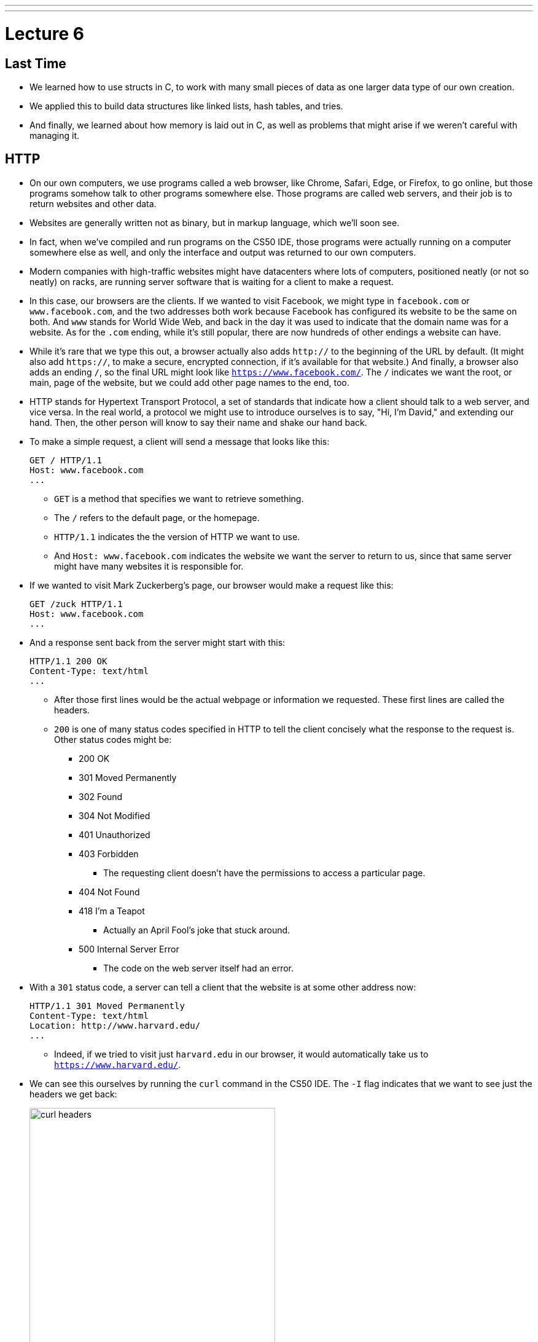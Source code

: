 ---
---
:author: Cheng Gong

= Lecture 6

[t=0m0s]
== Last Time

* We learned how to use structs in C, to work with many small pieces of data as one larger data type of our own creation.
* We applied this to build data structures like linked lists, hash tables, and tries.
* And finally, we learned about how memory is laid out in C, as well as problems that might arise if we weren't careful with managing it.

[t=3m22s]
== HTTP

* On our own computers, we use programs called a web browser, like Chrome, Safari, Edge, or Firefox, to go online, but those programs somehow talk to other programs somewhere else. Those programs are called web servers, and their job is to return websites and other data.
* Websites are generally written not as binary, but in markup language, which we'll soon see.
* In fact, when we've compiled and run programs on the CS50 IDE, those programs were actually running on a computer somewhere else as well, and only the interface and output was returned to our own computers.
* Modern companies with high-traffic websites might have datacenters where lots of computers, positioned neatly (or not so neatly) on racks, are running server software that is waiting for a client to make a request.
* In this case, our browsers are the clients. If we wanted to visit Facebook, we might type in `facebook.com` or `www.facebook.com`, and the two addresses both work because Facebook has configured its website to be the same on both. And `www` stands for World Wide Web, and back in the day it was used to indicate that the domain name was for a website. As for the `.com` ending, while it's still popular, there are now hundreds of other endings a website can have.
* While it's rare that we type this out, a browser actually also adds `http://` to the beginning of the URL by default. (It might also add `https://`, to make a secure, encrypted connection, if it's available for that website.) And finally, a browser also adds an ending `/`, so the final URL might look like `https://www.facebook.com/`. The `/` indicates we want the root, or main, page of the website, but we could add other page names to the end, too.
* HTTP stands for Hypertext Transport Protocol, a set of standards that indicate how a client should talk to a web server, and vice versa. In the real world, a protocol we might use to introduce ourselves is to say, "Hi, I'm David," and extending our hand. Then, the other person will know to say their name and shake our hand back.
* To make a simple request, a client will send a message that looks like this:
+
[source]
----
GET / HTTP/1.1
Host: www.facebook.com
...
----
** `GET` is a method that specifies we want to retrieve something.
** The `/` refers to the default page, or the homepage.
** `HTTP/1.1` indicates the the version of HTTP we want to use.
** And `Host: www.facebook.com` indicates the website we want the server to return to us, since that same server might have many websites it is responsible for.
* If we wanted to visit Mark Zuckerberg's page, our browser would make a request like this:
+
[source]
----
GET /zuck HTTP/1.1
Host: www.facebook.com
...
----
* And a response sent back from the server might start with this:
+
[source]
----
HTTP/1.1 200 OK
Content-Type: text/html
...
----
** After those first lines would be the actual webpage or information we requested. These first lines are called the headers.
** `200` is one of many status codes specified in HTTP to tell the client concisely what the response to the request is. Other status codes might be:
*** 200 OK
*** 301 Moved Permanently
*** 302 Found
*** 304 Not Modified
*** 401 Unauthorized
*** 403 Forbidden
**** The requesting client doesn't have the permissions to access a particular page.
*** 404 Not Found
*** 418 I'm a Teapot
**** Actually an April Fool's joke that stuck around.
*** 500 Internal Server Error
**** The code on the web server itself had an error.
* With a `301` status code, a server can tell a client that the website is at some other address now:
+
[source]
----
HTTP/1.1 301 Moved Permanently
Content-Type: text/html
Location: http://www.harvard.edu/
...
----
** Indeed, if we tried to visit just `harvard.edu` in our browser, it would automatically take us to `https://www.harvard.edu/`.
* We can see this ourselves by running the `curl` command in the CS50 IDE. The `-I` flag indicates that we want to see just the headers we get back:
+
image::curl.png[alt="curl headers", width=400]
** First, `http://harvard.edu/` redirects us to `http://www.harvard.edu/`, which in turn redirects us to `https://www.harvard.edu/`
** There are also some additional headers sent back, which we don't need to worry about.
* To see the HTML that actually comprise the webpage, we could use `curl`, or the Developer Tools feature in Google Chrome:
+
image::developer_tools.png[alt="Developer Tools", width=600]
* We'll see lots of features, and first we'll use the Network tab to see the requests our browser makes when we visit Harvard's website:
+
image::network.png[alt="Network tab", width=600]
** We see a total of 90 requests made for the homepage, and that might include images or other files needed for the page.
** The first and second requests had a 301 status code as we already saw with `curl`, and the rest came back with 200s.
* But Yale's web servers are configured slightly better, redirecting us in one step rather than two:
+
image::curl_yale.png[alt="curl headers", width=400]
* And if we visit `http://safetyschool.org/`, someone had actually set up that domain to redirect to Yale's homepage as well!
+
image::curl_safetyschool.png[alt="curl headers", width=400]
** A few years later, Yale's students pranked Harvard back, convincing the audience on Harvard's side at a football game to http://www.harvardsucks.org/[hold up some less than ideal signs].
* So far, we've discovered that HTTP requires clients and servers to send messages back and forth. That happens over IP, Internet Protocol, which specifies that all devices connected to the Internet has some address, known as an IP address.
* Just like "33 Oxford Street, Cambridge, MA" helps us identify a building, IP addresses identify computers and phones in the format `\#.#.\#.#`.
* Each of the numbers can be in the range `0` to `255`, which means that exactly 8 bits, or one byte, is needed to store each number. So an IP address with 4 of these numbers has 32 bits, and from there we can deduce that a total of about 2 billion unique IP addresses exist.
* And there is a system for allocating these addresses, by provider or organization. For example, Harvard's IPs include the ones in the range of `140.247.\#.#` or `128.103.\#.#`.
* There are also reserved IPs, known as private addresses, with the ranges `10.\#.#.\#` and `172.16.#.# - 172.31.\#.#` and `192.168.\#.#` that are used within a particular network, but not with the outside world. This way, one IP address can be used for, say, one household, with many devices that share the same internet connection.
* On a PC or Mac, we can see our own IP address in a Network settings panel.
* DHCP, Dynamic Host Configuration Protocol, is the technology used for computers to automatically acquire an IP address from a DHCP server on the network it is connected to.
* There is another technology called DNS, Domain Name System, that maps IP addresses to domain names, and vice versa. So a domain name like `www.google.com` is translated to an IP address behind the scenes. With the `nslookup` command in the CS50 IDE, we can perform such a lookup:
+
image::nslookup.png[alt="nslookup", width=300]
** Google has many many servers able to serve its website, so looking up its domain name returns a few of those nearby. And we can visit one of those IP addresses directly, and see what happens using the Network tab as before:
+
image::network_google.png[alt="Network tab for visiting Google IP", width=600]
** If we clicked on the first request there, we'll see the header that indicates the new location:
+
image::headers_google.png[alt="Network tab headers for visiting Google IP", width=400]
* So now we can use those IP addresses, to indicate on our virtual envelopes, the destination of where we would like them to go. We also write our own IP address on those envelopes, so we can get a response back.
* We send those envelopes, or packets, to routers, computer servers, that are in datacenters around the world, that only route information based on the destination IP. By passing our packets from router to router, we can get them to our destination.
* We can run a command in the CS50 IDE, `traceroute`, that tells us the intermediate routers between us and some destination:
+
image::traceroute.png[alt="traceroute", width=600]
** It turns out, there are 5 steps before we can reach Yale's web servers. And we can see that it only takes about 10 milliseconds to do that.
* We can do the same for a website perhaps further away:
+
image::traceroute_jp.png[alt="traceroute .jp", width=600]
** We see a jump from about 38 ms to 121 ms between steps 3 and 4, implying that there might be a much longer distance between the two servers, that our packet has to travel across. Indeed, across oceans, there are long cables that transmit information, forming the global Internet.
* A server can respond to multiple types of requests, and TCP is a standard that tells us we need to add another number on the outside of the envelope we send, to specify the service we want from the server. This number is a port number that corresponds to some service. For example, standard ports and protocols include:
** 22 SSH, secure shell, to run commands on another computer
** 53 DNS
** 80 HTTP, for visiting websites
** 443 HTTPS, for visiting secure websites
** 587 SMTP, for sending mail
...
* For example, if we tried to send an HTTPS request to port 80, we'd see an error, but the same request works through port 443 as we'd expect:
+
image::curl_port.png[alt="curl with port numbers", width=600]
* And on the outside of each envelope, our browser also adds a specific port number to our own, return IP address. Then we can have multiple applications communicating with the outside world, and each of them getting the right responses back.
* It turns out that our browsers also commonly use one more feature provided by TCP and IP. When we want to send or receive a larger amount of data, such as an image or video, the binary data is divided into many smaller pieces. Then, on the outside of the envelope, we specify something like 1/4, 2/4, 3/4, and 4/4, so the recipient can verify that they were able to get all the pieces. (And if any are missing, they can make a request to the server to send missing pieces again.)
* And each envelope can take a different path to the final address, since some routers might become busy.

[t=53m2s]
== HTML

* Now that we have an understanding of how servers and clients can send and receive data through the Internet, we can focus on the content of a typical webpage.
* HTML, Hypertext Markup Language, is used to mark up webpages. Unlike a programming language, HTML itself has no loops or variables. Instead, it has tags that describe how content should be laid out.
* A simple webpage looks like this:
+
[source, html]
----
<!DOCTYPE html>

<html>
    <head>
        <title>hello, title</title>
    </head>
    <body>
        hello, body
    </body>
</html>
----
** The first line, `<!DOCTYPE html>`, just indicates that the version of HTML used for the page is the latest.
** Then, we see a start tag for the page, `<html>`, which is matched by a closing tag at the bottom, `</html>`. Start tags will have the format of `<tag>`, and closing tags will have the format `</tag>`.
** Within the page, we have a `<head>` section, which includes information about the page, and a `<body>` section, which has the content actually displayed in the browser's window.
* If we save the code above as `hello.html`, we'll be able to open it in our browser.
* Notice that all of our tags are opened and closed, and that they can contain other tags inside. So we can map the page to a tree:
+
image::html_tree.png[alt="HTML page as a tree", width=400]
** For instance, the `html` node has two children inside, `head` and `body`, which matches our code above.
** So our browsers might load HTML files into memory as trees.
* When we visit a webpage in Chrome, we can right-click somewhere on the page and use the View Source option to see the HTML source code of the page. We see a lot of code and content, but we'll start using higher-level languages like Python and JavaScript that can generate HTML for us. A page with a photo album, for example, might have some code that uses a `for` loop to generate the same HTML for each photo.

[t=1h1m12s]
== Web Development in the CS50 IDE

* With the CS50 IDE, we can run a server of our own, with some other port number. Remember that we ourselves are using 443 to connect to it and write code on a server somewhere in the cloud.
* We'll make a new file, paste in our simple HTML code, and run a command to serve it:
+
image::http-server.png[alt="http-server in the CS50 IDE", width=400]
** We use `http-server -p 8080`, and the command tells us the URL where we can find our files. If we go to that URL, we'll see it on the internet for as long as we're running that command.
* Other features of HTML include:
** paragraphs
+
[source, html]
----
<!DOCTYPE html>

<html>
    <head>
        <title>paragraphs</title>
    </head>
    <body>
        <p>
            Lorem ipsum dolor sit amet, consectetur adipiscing elit. Nullam in tincidunt augue. Duis imperdiet, justo ac iaculis rhoncus, erat elit dignissim mi, eu interdum velit sapien nec risus. Praesent ullamcorper nibh at volutpat aliquam. Nam sed aliquam risus. Nulla rutrum nunc augue, in varius lacus commodo in. Ut tincidunt nisi a convallis consequat. Fusce sed pulvinar nulla.
        </p>
        <p>
            Ut tempus rutrum arcu eget condimentum. Morbi elit ipsum, gravida faucibus sodales quis, varius at mi. Suspendisse id viverra lectus. Etiam dignissim interdum felis quis faucibus. Integer et vestibulum eros, non malesuada felis. Pellentesque porttitor eleifend laoreet. Duis sit amet pellentesque nisi. Aenean ligula mauris, volutpat sed luctus in, consectetur id turpis. Phasellus mattis dui ac metus blandit volutpat. Donec lorem arcu, sollicitudin in risus a, imperdiet condimentum augue. Ut at facilisis mauris. Curabitur sagittis augue in dictum gravida. Integer sed sem sed justo tempus ultrices eu non magna. Phasellus semper eros erat, a posuere nisi auctor et. Praesent dignissim orci aliquam laoreet scelerisque.
        </p>
        <p>
            Mauris eget erat arcu. Maecenas ac ante vel ipsum bibendum varius. Nunc tristique nulla eget tincidunt molestie. Morbi sed mauris eu lectus vehicula iaculis ac id lacus. Etiam sit amet magna massa. In pulvinar sapien ac mi ultrices, quis consequat nisl hendrerit. Aliquam pharetra nec sem non vehicula. In et risus leo. Ut tristique ornare nisl et lacinia.
        </p>
    </body>
</html>
----
** links
+
[source, html]
----
<!DOCTYPE html>

<html>
    <head>
        <title>link</title>
    </head>
    <body>
       Hello, world! My favorite school is <a href="http://www.stanford.edu/">stanford.edu</a>.
    </body>
</html>
----
*** Notice here we have an `href=""` attribute inside the `<a>` tag, that modifies the tag. And notice that someone can change where the link leads, independent of the text that's displayed to the user, so it's best to check the URL displayed by the browser, in the bottom left when hover over the URL, before we click on it.
** images
+
[source, html]
----
<!DOCTYPE html>

<html>
    <head>
        <title>image</title>
    </head>
    <body>
        <!-- https://news.yale.edu/2016/11/17/meet-handsome-dan-xviii -->
        <img alt="Handsome Dan" src="dan.jpg"/>
    </body>
</html>
----
*** Here, the `<img />` tag is special because it can be closed with a `/` at the end (since there's no other content that can go inside an image). We also see the `src` attribute, that indicates the source of the image, and the `alt` attribute, that the browser should display if we hover over the image or if the image needs to be read as text.
*** We also see the `<!-- -->` syntax for indicating comments, which won't be displayed on the page but can be helpful for commenting code.
** http://cdn.cs50.net/2017/fall/lectures/6/src6/headings.html[headings]
** http://cdn.cs50.net/2017/fall/lectures/6/src6/list.html[lists]
*** We have a parent `<ul>` list, for an unordered, bulleted list, which we could change to `<ol>` for an ordered, numbered list.
** http://cdn.cs50.net/2017/fall/lectures/6/src6/table.html[table]
*** Now we have a more complicated nesting of elements, with `<tr>` elements indicating rows, and `<td>` indicating cells.
* All of these examples, and more, are in this week's http://cdn.cs50.net/2017/fall/lectures/6/src6/[source directory], and we can discover even more features of HTML by searching online for documentation and examples.
* If we wanted to reimplement Google's search page, we might start by using its service and noticing that the URL contains what we want to search for. By trial and error, we discover that we can simplify the URL to the following:
+
image::google_cats.png[alt="Google search for cats with URL", width=600]
** It turns out, changing the value `cats` to something like `dogs` also changes the page that Google's servers returns to us.
** `search` is the path that we are requesting, and `?` starts a set of parameters, or inputs we will be providing.
** `q=` is the name of the query, and the value follows.
** If we were to type in something with spaces, we would see those spaces automatically replaced by `%20` by our browser, which keeps the URL one string.
* We can write http://cdn.cs50.net/2017/fall/lectures/6/src6/search.html.src[`search.html`]:
+
[source, html]
----
<!DOCTYPE html>

<!-- Demonstrates action -->

<html lang="en">
    <head>
        <title>search</title>
    </head>
    <body>
        <form action="https://www.google.com/search" method="get">
            <input name="q" type="text"/>
            <input type="submit" value="Search"/>
        </form>
    </body>
</html>
----
** We see a new tag, `<form>`, which has the attributes `action`, the target of the form, and `method`, the HTTP method to use.
** Then we have an `input` which allows us to type in some value that will be passed to Google via the `q` parameter in the URL.
* Our `search.html` is an example of a front-end, or the page that loads in the user's browser, and is the user interface. Google, on the other hand, still runs the back-end service, which involves the databases and servers that actually provide the search results. And correspondingly, there are occupations where developers focus on front-end development, back-end development, or both.
* HTML is just a markup language, as we've seen, and we can use CSS, Cascading Style Sheets, another language, to indicate to browsers how webpages should look.
* Let's look at http://cdn.cs50.net/2017/fall/lectures/6/src6/css0.html.src[`css0.html`]:
+
[source, html]
----
<!DOCTYPE html>

<!-- Demonstrates inline CSS -->

<html lang="en">
    <head>
        <title>css0</title>
    </head>
    <body>
        <header style="font-size: large; text-align: center;">
            John Harvard
        </header>
        <main style="font-size: medium; text-align: center;">
            Welcome to my home page!
        </main>
        <footer style="font-size: small; text-align: center;">
            Copyright &#169; John Harvard
        </footer>
    </body>
</html>
----
** Here, `<header>` (not to be confused with ``<head>``) is the top portion of the page, and it has a `style` attribute that indicate its `font-size` and text alignment. (And we'd only know the right words to use from looking up documentation online.) The syntax for this is in the format ``property: value;``, where each CSS property has some value we can specify.
* But this could be improved in design, since the same property for `text-align` is applied to each. So we can factor that out, and put it in the parent element. With CSS, properties cascade, or are automatically copied over, from parent elements to each of the child elements:
+
[source, html]
----
<!DOCTYPE html>

<html lang="en">
    <head>
        <title>css1</title>
    </head>
    <body style="text-align: center;">
        <header style="font-size: large;">
            John Harvard
        </header>
        <main style="font-size: medium;">
            Welcome to my home page!
        </main>
        <footer style="font-size: small;">
            Copyright &#169; John Harvard
        </footer>
    </body>
</html>
----
** This page is functionally the same as before, but simpler and better-designed.
* In http://cdn.cs50.net/2017/fall/lectures/6/src6/css2.html.src[`css2.html`], we can define the `class` attribute on each HTML element, and set the CSS properties for each of them in the `<style>` tag in the `<head>` section of the page:
+
[source, html]
----
<!DOCTYPE html>

<html lang="en">
    <head>
        <style>

            .centered
            {
                text-align: center;
            }

            .large
            {
                font-size: large;
            }

            .medium
            {
                font-size: medium;
            }

            .small
            {
                font-size: small;
            }

        </style>
        <title>css2</title>
    </head>
    <body class="centered">
        <header class="large">
            John Harvard
        </header>
        <main class="medium">
            Welcome to my home page!
        </main>
        <footer class="small">
            Copyright &#169; John Harvard
        </footer>
    </body>
</html>
----
** Notice that classes are indicated in CSS with a `.` in front of them, with curly braces to contain some properties for each of those classes.
* In http://cdn.cs50.net/2017/fall/lectures/6/src6/css3.html.src[`css3.html`], we simply use the names of tags directly to specify properties that should apply to them. Notice that here, they do not start with a `.` because they are HTML tag types, rather than classes we've specified:
+
[source, html]
----
<!DOCTYPE html>

<html lang="en">
    <head>
        <style>

            body
            {
                text-align: center;
            }

            header
            {
                font-size: large;
            }

            main
            {
                font-size: medium;
            }

            footer
            {
                font-size: small;
            }

        </style>
        <title>css3</title>
    </head>
    <body>
        <header>
            John Harvard
        </header>
        <main>
            Welcome to my home page!
        </main>
        <footer>
            Copyright &#169; John Harvard
        </footer>
    </body>
</html>
----
* Finally, we can factor out the `<style>` section into another file we can include, `css4.css`, that we can reuse for other pages too:
+
[source, html]
----
<!DOCTYPE html>

<html lang="en">
    <head>
        <link href="css4.css" rel="stylesheet"/>
        <title>css4</title>
    </head>
    <body>
        <header>
            John Harvard
        </header>
        <main>
            Welcome to my home page!
        </main>
        <footer>
            Copyright &#169; John Harvard
        </footer>
    </body>
</html>
----
* And instead of writing all of our styles from the ground up, we can use CSS libraries like http://getbootstrap.com/[Bootstrap] that come with pre-written code that we can use to make our websites more quickly.
* Indeed, the https://speller.cs50.net/[Big Board] uses Bootstrap to format its page.
* Let's look at http://cdn.cs50.net/2017/fall/lectures/6/src6/form0.html.src[`form0.html`]:
+
[source, html]
----
<!DOCTYPE html>

<!-- Demonstrates form -->

<html lang="en">
    <head>
        <title>form0</title>
    </head>
    <body>
        <h1>Frosh IMs</h1>
        <form>
            <input name="name" placeholder="Name" type="text"/>
            <select name="dorm">
                <option disabled selected value="">Dorm</option>
                <option value="Apley Court">Apley Court</option>
                <option value="Canaday">Canaday</option>
                <option value="Grays">Grays</option>
                <option value="Greenough">Greenough</option>
                <option value="Hollis">Hollis</option>
                <option value="Holworthy">Holworthy</option>
                <option value="Hurlbut">Hurlbut</option>
                <option value="Lionel">Lionel</option>
                <option value="Matthews">Matthews</option>
                <option value="Mower">Mower</option>
                <option value="Pennypacker">Pennypacker</option>
                <option value="Stoughton">Stoughton</option>
                <option value="Straus">Straus</option>
                <option value="Thayer">Thayer</option>
                <option value="Weld">Weld</option>
                <option value="Wigglesworth">Wigglesworth</option>
            </select>
            <input type="submit" value="Register"/>
        </form>
    </body>
</html>
----
** We have a `form` with no `action`, so it won't do anything yet, but we use `<input>` to create a text box and `<select>` for a drop-down:
+
image::form0.png[alt="form0 in browser", width=300]
* In contrast, http://cdn.cs50.net/2017/fall/lectures/6/src6/form1.html.src[`form1.html`] looks much better with just a few more lines of code, simply by including the Bootstrap library. By reading the documentation, we can experiment and discover new features and abilities.
* Finally, in our HTML examples earlier, we had lines like `Copyright &#169; John Harvard`. In particular, `&#169;` was displayed as a copyright symbol. And like escaped characters in C, HTML has special strings called HTML entities that start with `&` and end in `;` but are displayed as some symbol.
* And emoji on your phone are also characters that can be displayed, but they are specified by the Unicode standard, as opposed to the ASCII standard in C. We can see the https://unicode.org/emoji/charts/full-emoji-list.html[full list], and use that to include emoji in our webpages:
+
[source, html]
----
<!DOCTYPE html>

<!-- Demonstrates inline CSS -->

<html lang="en">
    <head>
        <title>css0</title>
    </head>
    <body>
        <header style="font-size: large; text-align: center;">
            John Harvard
        </header>
        <main style="font-size: medium; text-align: center;">
            Welcome to my home page!
        </main>
        <footer style="font-size: small; text-align: center;">
            Copyright &#x1f600; John Harvard
        </footer>
    </body>
</html>
----
** Here we've taken the hexadecimal code for one emoji and placed it into the entity after `&#x`.
** Save and open this file yourself to see what the emoji looks like!
